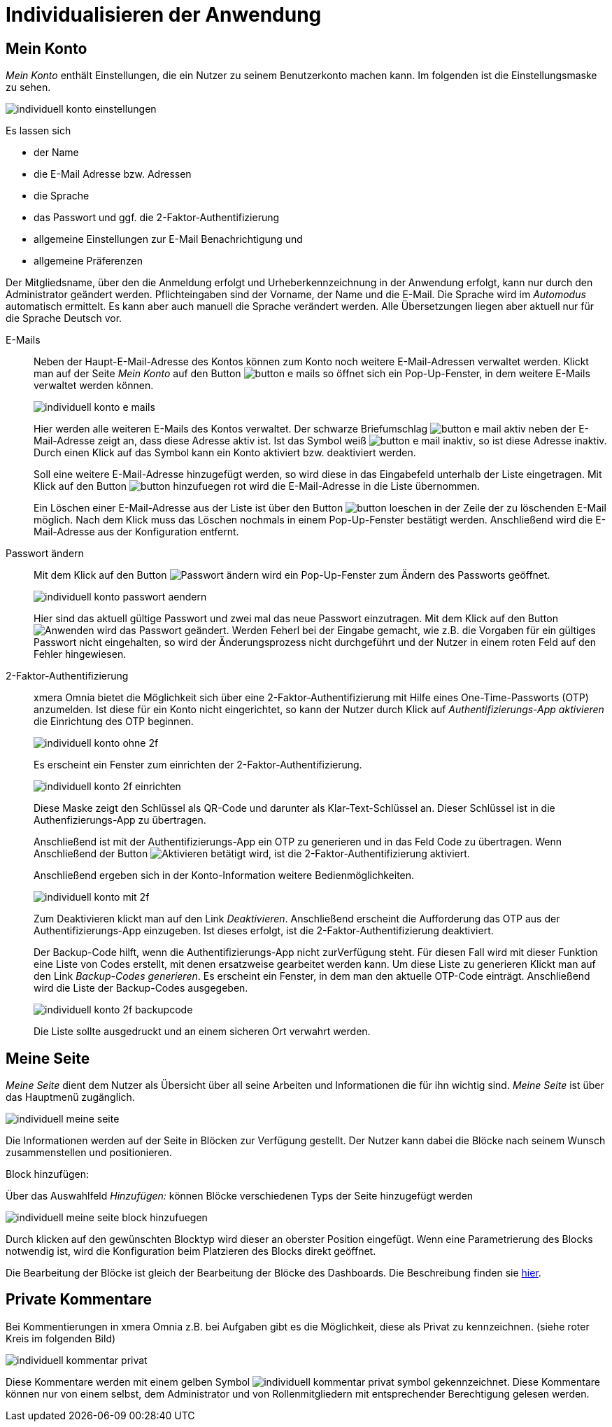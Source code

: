 = Individualisieren der Anwendung
:doctype: article
:icons: font
:imagesdir: ../images/
:web-xmera: https://xmera.de

== Mein Konto

_Mein Konto_ enthält Einstellungen, die ein Nutzer zu seinem Benutzerkonto machen kann. Im folgenden ist die Einstellungsmaske zu sehen.

image:anwender/individuell_konto_einstellungen.png[]

Es lassen sich

- der Name
- die E-Mail Adresse bzw. Adressen
- die Sprache
- das Passwort und ggf. die 2-Faktor-Authentifizierung
- allgemeine Einstellungen zur E-Mail Benachrichtigung und 
- allgemeine Präferenzen

Der Mitgliedsname, über den die Anmeldung erfolgt und Urheberkennzeichnung in der Anwendung erfolgt, kann nur durch den Administrator geändert werden. Pflichteingaben sind der Vorname, der Name und die E-Mail. Die Sprache wird im _Automodus_ automatisch ermittelt. Es kann aber auch manuell die Sprache verändert werden. Alle Übersetzungen liegen aber aktuell nur für die Sprache Deutsch vor.

E-Mails::

Neben der Haupt-E-Mail-Adresse des Kontos können zum Konto noch weitere E-Mail-Adressen verwaltet werden. Klickt man auf der Seite _Mein Konto_ auf den Button image:anwender/button_e-mails.png[] so öffnet sich ein Pop-Up-Fenster, in dem weitere E-Mails verwaltet werden können. +
+
image:anwender/individuell_konto_e-mails.png[]
+
Hier werden alle weiteren E-Mails des Kontos verwaltet. Der schwarze Briefumschlag image:anwender/button_e-mail_aktiv.png[] neben der E-Mail-Adresse zeigt an, dass diese Adresse aktiv ist. Ist das Symbol weiß image:anwender/button_e-mail_inaktiv.png[], so ist diese Adresse inaktiv. Durch einen Klick auf das Symbol kann ein Konto aktiviert bzw. deaktiviert werden. +
+
Soll eine weitere E-Mail-Adresse hinzugefügt werden, so wird diese in das Eingabefeld unterhalb der Liste eingetragen. Mit Klick auf den Button image:anwender/button_hinzufuegen_rot.png[] wird die E-Mail-Adresse in die Liste übernommen. +
+
Ein Löschen einer E-Mail-Adresse aus der Liste ist über den Button image:anwender/button_loeschen.png[] in der Zeile der zu löschenden E-Mail möglich. Nach dem Klick muss das Löschen nochmals in einem Pop-Up-Fenster bestätigt werden. Anschließend wird die E-Mail-Adresse aus der Konfiguration entfernt.

Passwort ändern::

Mit dem Klick auf den Button image:anwender/button_passwort_aendern.png[Passwort ändern] wird ein Pop-Up-Fenster zum Ändern des Passworts geöffnet. +
+
image:anwender/individuell_konto_passwort_aendern.png[]
+
Hier sind das aktuell gültige Passwort und zwei mal das neue Passwort einzutragen. Mit dem Klick auf den Button image:anwender/button_anwenden.png[Anwenden] wird das Passwort geändert. Werden Feherl bei der Eingabe gemacht, wie z.B. die Vorgaben für ein gültiges Passwort nicht eingehalten, so wird der Änderungsprozess nicht durchgeführt und der Nutzer in einem roten Feld auf den Fehler hingewiesen.

2-Faktor-Authentifizierung::

xmera Omnia bietet die Möglichkeit sich über eine 2-Faktor-Authentifizierung mit Hilfe eines One-Time-Passworts (OTP) anzumelden. Ist diese für ein Konto nicht eingerichtet, so kann der Nutzer durch Klick auf _Authentifizierungs-App aktivieren_ die Einrichtung des OTP beginnen. +
+
image:anwender/individuell_konto_ohne_2f.png[]
+
Es erscheint ein Fenster zum einrichten der 2-Faktor-Authentifizierung. +
+
image:anwender/individuell_konto_2f_einrichten.png[]
+
Diese Maske zeigt den Schlüssel als QR-Code und darunter als Klar-Text-Schlüssel an. Dieser Schlüssel ist in die Authenfizierungs-App zu übertragen. +
+
Anschließend ist mit der Authentifizierungs-App ein OTP zu generieren und in das Feld Code zu übertragen. Wenn Anschließend der Button image:anwender/button_aktivieren.png[Aktivieren] betätigt wird, ist die 2-Faktor-Authentifizierung aktiviert. + 
+
Anschließend ergeben sich in der Konto-Information weitere Bedienmöglichkeiten. +
+
image:anwender/individuell_konto_mit_2f.png[]
+
Zum Deaktivieren klickt man auf den Link _Deaktivieren_. Anschließend erscheint die Aufforderung das OTP aus der Authentifizierungs-App einzugeben. Ist dieses erfolgt, ist die 2-Faktor-Authentifizierung deaktiviert. +
+
Der Backup-Code hilft, wenn die Authentifizierungs-App nicht zurVerfügung steht. Für diesen Fall wird mit dieser Funktion eine Liste von Codes erstellt, mit denen ersatzweise gearbeitet werden kann. Um diese Liste zu generieren Klickt man auf den Link _Backup-Codes generieren_. Es erscheint ein Fenster, in dem man den aktuelle OTP-Code einträgt. Anschließend wird die Liste der Backup-Codes ausgegeben. +
+
image:anwender/individuell_konto_2f_backupcode.png[]
+
Die Liste sollte ausgedruckt und an einem sicheren Ort verwahrt werden.

== Meine Seite

_Meine Seite_ dient dem Nutzer als Übersicht über all seine Arbeiten und Informationen die für ihn wichtig sind. _Meine Seite_ ist über das Hauptmenü zugänglich. 

image:anwender/individuell_meine-seite.png[]

Die Informationen werden auf der Seite in Blöcken zur Verfügung gestellt. Der Nutzer kann dabei die Blöcke nach seinem Wunsch zusammenstellen und positionieren.

Block hinzufügen:

Über das Auswahlfeld _Hinzufügen:_ können Blöcke verschiedenen Typs der Seite hinzugefügt werden

image:anwender/individuell_meine-seite_block_hinzufuegen.png[]

Durch klicken auf den gewünschten Blocktyp wird dieser an oberster Position eingefügt. Wenn eine Parametrierung des Blocks notwendig ist, wird die Konfiguration beim Platzieren des Blocks direkt geöffnet. 

Die Bearbeitung der Blöcke ist gleich der Bearbeitung der Blöcke des Dashboards. Die Beschreibung finden sie xref:anwender_dashboard.adoc#_dashboard_inhalte_bearbeiten[hier].

== Private Kommentare

Bei Kommentierungen in xmera Omnia z.B. bei Aufgaben gibt es die Möglichkeit, diese als Privat zu kennzeichnen. (siehe roter Kreis im folgenden Bild)

image:anwender/individuell_kommentar_privat.png[]

Diese Kommentare werden mit einem gelben Symbol image:anwender/individuell_kommentar_privat_symbol.png[] gekennzeichnet. Diese Kommentare können nur von einem selbst, dem Administrator und von Rollenmitgliedern mit entsprechender Berechtigung gelesen werden.
